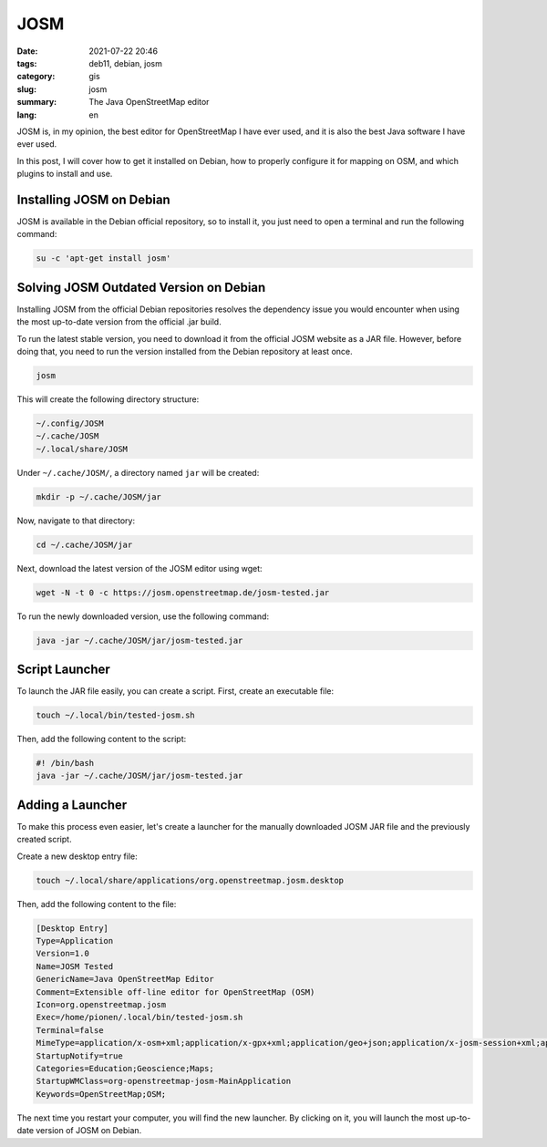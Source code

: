 JOSM
####

:date: 2021-07-22 20:46
:tags: deb11, debian, josm
:category: gis
:slug: josm
:summary: The Java OpenStreetMap editor
:lang: en

JOSM is, in my opinion, the best editor for OpenStreetMap I have ever used, and
it is also the best Java software I have ever used.

In this post, I will cover how to get it installed on Debian, how to properly
configure it for mapping on OSM, and which plugins to install and use.

Installing JOSM on Debian
=========================

JOSM is available in the Debian official repository, so to install it, you just
need to open a terminal and run the following command:

.. code-block:: console

   su -c 'apt-get install josm'

Solving JOSM Outdated Version on Debian
=======================================

Installing JOSM from the official Debian repositories resolves the dependency
issue you would encounter when using the most up-to-date version from the
official .jar build.

To run the latest stable version, you need to download it from the official
JOSM website as a JAR file. However, before doing that, you need to run the
version installed from the Debian repository at least once.

.. code-block:: console

   josm

This will create the following directory structure:

.. code-block:: console

   ~/.config/JOSM
   ~/.cache/JOSM
   ~/.local/share/JOSM

Under ``~/.cache/JOSM/``, a directory named ``jar`` will be created:

.. code-block:: console

   mkdir -p ~/.cache/JOSM/jar

Now, navigate to that directory:

.. code-block:: console

   cd ~/.cache/JOSM/jar

Next, download the latest version of the JOSM editor using wget:

.. code-block:: console

   wget -N -t 0 -c https://josm.openstreetmap.de/josm-tested.jar

To run the newly downloaded version, use the following command:

.. code-block:: console

   java -jar ~/.cache/JOSM/jar/josm-tested.jar

Script Launcher
===============

To launch the JAR file easily, you can create a script. First, create an
executable file:

.. code-block:: console

   touch ~/.local/bin/tested-josm.sh

Then, add the following content to the script:

.. code-block:: console

   #! /bin/bash
   java -jar ~/.cache/JOSM/jar/josm-tested.jar

Adding a Launcher
=================

To make this process even easier, let's create a launcher for the manually
downloaded JOSM JAR file and the previously created script.

Create a new desktop entry file:

.. code-block:: console

   touch ~/.local/share/applications/org.openstreetmap.josm.desktop

Then, add the following content to the file:

.. code-block:: console

   [Desktop Entry]
   Type=Application
   Version=1.0
   Name=JOSM Tested
   GenericName=Java OpenStreetMap Editor
   Comment=Extensible off-line editor for OpenStreetMap (OSM)
   Icon=org.openstreetmap.josm
   Exec=/home/pionen/.local/bin/tested-josm.sh
   Terminal=false
   MimeType=application/x-osm+xml;application/x-gpx+xml;application/geo+json;application/x-josm-session+xml;application/x-josm-session+zip;x-scheme-handler/geo;
   StartupNotify=true
   Categories=Education;Geoscience;Maps;
   StartupWMClass=org-openstreetmap-josm-MainApplication
   Keywords=OpenStreetMap;OSM;

The next time you restart your computer, you will find the new launcher. By
clicking on it, you will launch the most up-to-date version of JOSM on Debian.
